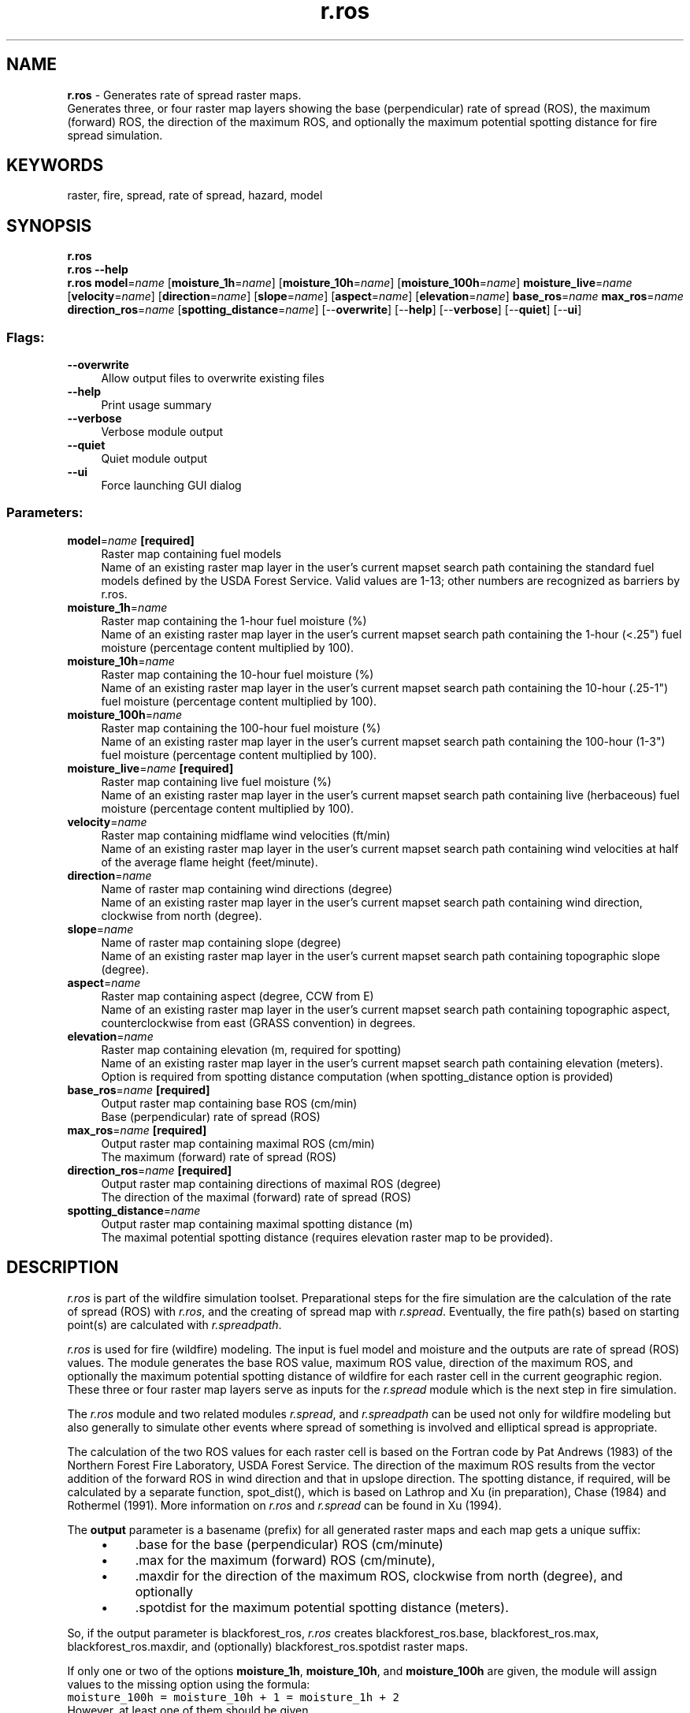 .TH r.ros 1 "" "GRASS 7.8.5" "GRASS GIS User's Manual"
.SH NAME
\fI\fBr.ros\fR\fR  \- Generates rate of spread raster maps.
.br
Generates three, or four raster map layers showing the base (perpendicular) rate of spread (ROS), the maximum (forward) ROS, the direction of the maximum ROS, and optionally the maximum potential spotting distance for fire spread simulation.
.SH KEYWORDS
raster, fire, spread, rate of spread, hazard, model
.SH SYNOPSIS
\fBr.ros\fR
.br
\fBr.ros \-\-help\fR
.br
\fBr.ros\fR \fBmodel\fR=\fIname\fR  [\fBmoisture_1h\fR=\fIname\fR]   [\fBmoisture_10h\fR=\fIname\fR]   [\fBmoisture_100h\fR=\fIname\fR]  \fBmoisture_live\fR=\fIname\fR  [\fBvelocity\fR=\fIname\fR]   [\fBdirection\fR=\fIname\fR]   [\fBslope\fR=\fIname\fR]   [\fBaspect\fR=\fIname\fR]   [\fBelevation\fR=\fIname\fR]  \fBbase_ros\fR=\fIname\fR \fBmax_ros\fR=\fIname\fR \fBdirection_ros\fR=\fIname\fR  [\fBspotting_distance\fR=\fIname\fR]   [\-\-\fBoverwrite\fR]  [\-\-\fBhelp\fR]  [\-\-\fBverbose\fR]  [\-\-\fBquiet\fR]  [\-\-\fBui\fR]
.SS Flags:
.IP "\fB\-\-overwrite\fR" 4m
.br
Allow output files to overwrite existing files
.IP "\fB\-\-help\fR" 4m
.br
Print usage summary
.IP "\fB\-\-verbose\fR" 4m
.br
Verbose module output
.IP "\fB\-\-quiet\fR" 4m
.br
Quiet module output
.IP "\fB\-\-ui\fR" 4m
.br
Force launching GUI dialog
.SS Parameters:
.IP "\fBmodel\fR=\fIname\fR \fB[required]\fR" 4m
.br
Raster map containing fuel models
.br
Name of an existing raster map layer in the user\(cqs current mapset search path containing the standard fuel models defined by the USDA Forest Service. Valid values are 1\-13; other numbers are recognized as barriers by r.ros.
.IP "\fBmoisture_1h\fR=\fIname\fR" 4m
.br
Raster map containing the 1\-hour fuel moisture (%)
.br
Name of an existing raster map layer in the user\(cqs current mapset search path containing the 1\-hour (<.25\(dq) fuel moisture (percentage content multiplied by 100).
.IP "\fBmoisture_10h\fR=\fIname\fR" 4m
.br
Raster map containing the 10\-hour fuel moisture (%)
.br
Name of an existing raster map layer in the user\(cqs current mapset search path containing the 10\-hour (.25\-1\(dq) fuel moisture (percentage content multiplied by 100).
.IP "\fBmoisture_100h\fR=\fIname\fR" 4m
.br
Raster map containing the 100\-hour fuel moisture (%)
.br
Name of an existing raster map layer in the user\(cqs current mapset search path containing the 100\-hour (1\-3\(dq) fuel moisture (percentage content multiplied by 100).
.IP "\fBmoisture_live\fR=\fIname\fR \fB[required]\fR" 4m
.br
Raster map containing live fuel moisture (%)
.br
Name of an existing raster map layer in the user\(cqs current mapset search path containing live (herbaceous) fuel moisture (percentage content multiplied by 100).
.IP "\fBvelocity\fR=\fIname\fR" 4m
.br
Raster map containing midflame wind velocities (ft/min)
.br
Name of an existing raster map layer in the user\(cqs current mapset search path containing wind velocities at half of the average flame height (feet/minute).
.IP "\fBdirection\fR=\fIname\fR" 4m
.br
Name of raster map containing wind directions (degree)
.br
Name of an existing raster map layer in the user\(cqs current mapset search path containing wind direction, clockwise from north (degree).
.IP "\fBslope\fR=\fIname\fR" 4m
.br
Name of raster map containing slope (degree)
.br
Name of an existing raster map layer in the user\(cqs current mapset search path containing topographic slope (degree).
.IP "\fBaspect\fR=\fIname\fR" 4m
.br
Raster map containing aspect (degree, CCW from E)
.br
Name of an existing raster map layer in the user\(cqs current mapset search path containing topographic aspect, counterclockwise from east (GRASS convention) in degrees.
.IP "\fBelevation\fR=\fIname\fR" 4m
.br
Raster map containing elevation (m, required for spotting)
.br
Name of an existing raster map layer in the user\(cqs current mapset search path containing elevation (meters). Option is required from spotting distance computation (when spotting_distance option is provided)
.IP "\fBbase_ros\fR=\fIname\fR \fB[required]\fR" 4m
.br
Output raster map containing base ROS (cm/min)
.br
Base (perpendicular) rate of spread (ROS)
.IP "\fBmax_ros\fR=\fIname\fR \fB[required]\fR" 4m
.br
Output raster map containing maximal ROS (cm/min)
.br
The maximum (forward) rate of spread (ROS)
.IP "\fBdirection_ros\fR=\fIname\fR \fB[required]\fR" 4m
.br
Output raster map containing directions of maximal ROS (degree)
.br
The direction of the maximal (forward) rate of spread (ROS)
.IP "\fBspotting_distance\fR=\fIname\fR" 4m
.br
Output raster map containing maximal spotting distance (m)
.br
The maximal potential spotting distance (requires elevation raster map to be provided).
.SH DESCRIPTION
\fIr.ros\fR is part of the wildfire simulation toolset. Preparational
steps for the fire simulation are the calculation of the rate of spread (ROS)
with \fIr.ros\fR, and the creating of spread map with \fIr.spread\fR.
Eventually, the fire path(s) based on starting point(s) are calculated
with \fIr.spreadpath\fR.
.PP
\fIr.ros\fR is used for fire (wildfire) modeling. The input is fuel model
and moisture and the outputs are rate of spread (ROS) values.
The module generates the base ROS value, maximum ROS value,
direction of the maximum ROS, and optionally the maximum potential spotting distance
of wildfire for each raster cell in the current geographic region.
These three or four raster map layers
serve as inputs for the \fIr.spread\fR module
which is the next step in fire simulation.
.PP
The \fIr.ros\fR module and two related modules
\fIr.spread\fR,
and \fIr.spreadpath\fR can be used
not only for wildfire modeling but also generally
to simulate other events where spread of something is involved and
elliptical spread is appropriate.
.PP
The calculation of the two ROS values for each raster cell is based on the
Fortran code by Pat Andrews (1983) of the Northern Forest Fire Laboratory,
USDA Forest Service. The direction of the maximum ROS results from the
vector addition of the forward ROS in wind direction and that in upslope
direction. The spotting distance, if required, will be calculated by a
separate function, spot_dist(), which is based on Lathrop and Xu (in preparation),
Chase (1984) and Rothermel (1991).  More information
on \fIr.ros\fR and \fIr.spread\fR can be found in Xu (1994).
.PP
The \fBoutput\fR parameter is a basename (prefix) for all generated
raster maps and each map gets a unique suffix:
.RS 4n
.IP \(bu 4n
\&.base for the base (perpendicular) ROS (cm/minute)
.IP \(bu 4n
\&.max for the maximum (forward) ROS (cm/minute),
.IP \(bu 4n
\&.maxdir for the direction of the maximum
ROS, clockwise from north (degree), and optionally
.IP \(bu 4n
\&.spotdist for the maximum potential
spotting distance (meters).
.RE
.PP
So, if the output parameter is blackforest_ros, \fIr.ros\fR creates
blackforest_ros.base, blackforest_ros.max,
blackforest_ros.maxdir,
and (optionally) blackforest_ros.spotdist raster maps.
.PP
If only one or two of the options \fBmoisture_1h\fR, \fBmoisture_10h\fR,
and \fBmoisture_100h\fR are given, the module will assign
values to the missing option using the formula:
.br
.nf
\fC
moisture_100h = moisture_10h + 1 = moisture_1h + 2
\fR
.fi
However, at least one of them should be given.
.PP
Options \fBvelocity\fR
and \fBdirection\fR must be both given or both omitted.
If none is given, the module will assume a no\-wind
condition.
.PP
Options \fBslope\fR and \fBaspect\fR must be also given together.
If none is given, the module will assume a
topographically flat condition. Option
\fBelevation\fR must be given if \fB\-s\fR (spotting) flag is used.
.SH EXAMPLES
Assume we have inputs, the following generates ROSes and spotting distances:
.br
.nf
\fC
r.ros \-s model=fire_model moisture_1h=1hour_moisture moisture_live=live_moisture \(rs
    velocity=wind_speed direction=wind_direction \(rs
    slope=slope aspect=aspect elevation=elevation output=ros
\fR
.fi
.SH NOTES
.IP
.IP \fB1\fR
\fIr.ros\fR is supposed to be run before running
\fIr.spread\fR module.
The combination of these two modules forms
a simulation of the spread of wildfires.
.IP \fB2\fR
The user should be sure that the inputs to
\fIr.ros\fR are in proper units.
.IP \fB3\fR
The output units for the base and maximum ROSes are in cm/minute
rather than ft/minute, which is due to that a possible zero ft/minute base
ROS value and a positive integer ft/minute maximum ROS would result in
calculation failure in the
\fIr.spread\fR module.
As far as the user just use \fIr.ros\fR together with
\fIr.spread\fR, there is no need to
concern about these output units.
.PP
.SH REFERENCES
.RS 4n
.IP \(bu 4n
\fBAlbini,\fR F. A., 1976, Computer\-based models of wildland fire behavior:
a user\(cqs manual, USDA Forest Service, Intermountain Forest and Range Experiment
Station, Ogden, Utah.
.IP \(bu 4n
\fBAndrews\fR, P. L., 1986, BEHAVE: fire behavior prediction and fuel
modeling system \-\- BURN subsystem, Part 1, USDA Forest Service, Intermountain
Research Station, Gen. Tech. Rep. INT\-194, Ogden, Utah.
.IP \(bu 4n
\fBChase\fR, Carolyn, H., 1984, Spotting distance from wind\-driven
surface fires \-\- extensions of equations for pocket calculators, US Forest
Service, Res. Note INT\-346, Ogden, Utah.
.IP \(bu 4n
\fBLathrop\fR, Richard G. and Jianping Xu, A geographic information
system\-based approach for calculating spotting distance. (in preparation)
.IP \(bu 4n
\fBRothermel\fR, R. E., 1972, A mathematical model for predicting
fire spread in wildland fuels, USDA Forest Service, Intermountain Forest
and Range Experiment Station, Res. Pap. INT\-115, Ogden, Utah.
.IP \(bu 4n
\fBRothermel\fR, Richard, 1991, Predicting behavior and size of crown
fires in the northern Rocky Mountains, US Forest Service, Res. Paper INT\-438,
Ogden, Utah.
.IP \(bu 4n
\fBXu\fR, Jianping, 1994, Simulating the spread of wildfires using
a geographic information system and remote sensing, Ph. D. Dissertation,
Rutgers University, New Brunswick, Jersey
(ref).
.RE
.SH SEE ALSO
\fI
g.region,
r.slope.aspect,
r.spread,
r.spreadpath
\fR
Sample data download: firedemo.sh
(run this script within the \(dqFire simulation data set\(dq location.
.SH  AUTHOR
Jianping Xu, Center for Remote Sensing and Spatial Analysis, Rutgers University.
.SH SOURCE CODE
.PP
Available at: r.ros source code (history)
.PP
Main index |
Raster index |
Topics index |
Keywords index |
Graphical index |
Full index
.PP
© 2003\-2020
GRASS Development Team,
GRASS GIS 7.8.5 Reference Manual
